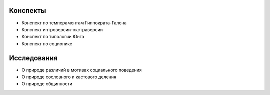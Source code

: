 Конспекты
=========
* Конспект по темпераментам Гиппократа-Галена
* Конспект интроверсии-экстраверсии
* Конспект по типологии Юнга
* Конспект по соционике

Исследования
============
* О природе различий в мотивах социального поведения
* О природе сословного и кастового деления
* О природе общинности
